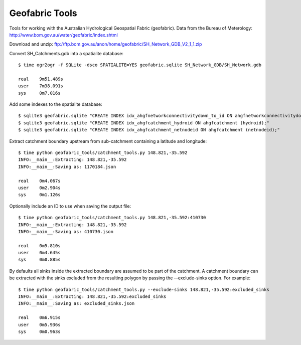 Geofabric Tools
===============

Tools for working with the Australian Hydrological Geospatial Fabric (geofabric).
Data from the Bureau of Meterology: http://www.bom.gov.au/water/geofabric/index.shtml

Download and unzip: ftp://ftp.bom.gov.au/anon/home/geofabric/SH_Network_GDB_V2_1_1.zip

Convert SH_Catchments.gdb into a spatialite database::

    $ time ogr2ogr -f SQLite -dsco SPATIALITE=YES geofabric.sqlite SH_Network_GDB/SH_Network.gdb
    
    real    9m51.489s
    user    7m38.091s
    sys     0m7.016s

Add some indexes to the spatialite database::

    $ sqlite3 geofabric.sqlite "CREATE INDEX idx_ahgfnetworkconnectivitydown_to_id ON ahgfnetworkconnectivitydown (to_id);"
    $ sqlite3 geofabric.sqlite "CREATE INDEX idx_ahgfcatchment_hydroid ON ahgfcatchment (hydroid);"
    $ sqlite3 geofabric.sqlite "CREATE INDEX idx_ahgfcatchment_netnodeid ON ahgfcatchment (netnodeid);"

Extract catchment boundary upstream from sub-catchment containing a latitude and longitude::

    $ time python geofabric_tools/catchment_tools.py 148.821,-35.592
    INFO:__main__:Extracting: 148.821,-35.592
    INFO:__main__:Saving as: 1170184.json

    real    0m4.067s
    user    0m2.904s
    sys     0m1.126s

Optionally include an ID to use when saving the output file::

    $ time python geofabric_tools/catchment_tools.py 148.821,-35.592:410730
    INFO:__main__:Extracting: 148.821,-35.592
    INFO:__main__:Saving as: 410730.json

    real    0m5.810s
    user    0m4.645s
    sys     0m0.885s

By defaults all sinks inside the extracted boundary are assumed to be part of the catchment.
A catchment boundary can be extracted with the sinks excluded from the resulting polygon by
passing the --exclude-sinks option. For example::

    $ time python geofabric_tools/catchment_tools.py --exclude-sinks 148.821,-35.592:excluded_sinks
    INFO:__main__:Extracting: 148.821,-35.592:excluded_sinks
    INFO:__main__:Saving as: excluded_sinks.json

    real    0m6.915s
    user    0m5.936s
    sys     0m0.963s
